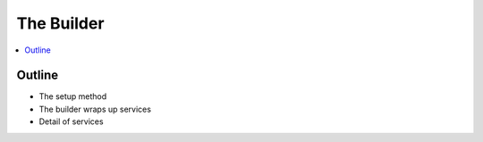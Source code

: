 .. _builder_concept:

===========
The Builder
===========

.. contents::
   :depth: 2
   :local:
   :backlinks: none

Outline
-------

- The setup method
- The builder wraps up services
- Detail of services
